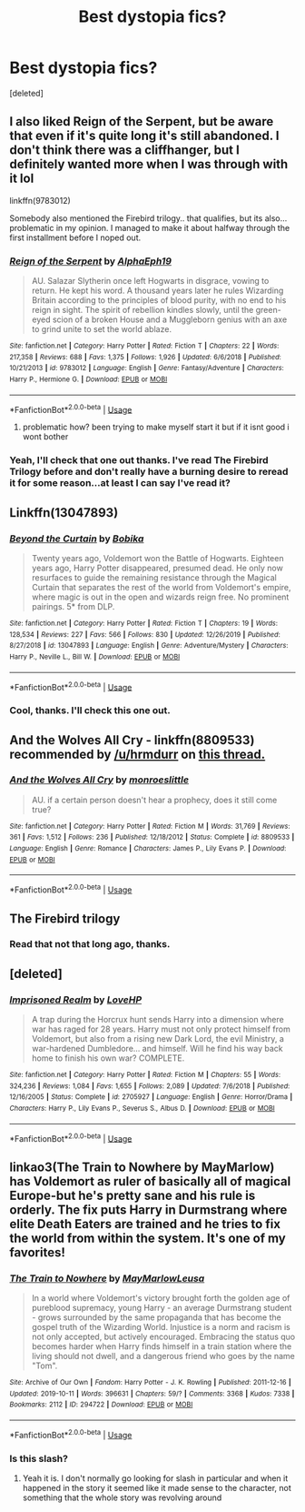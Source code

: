 #+TITLE: Best dystopia fics?

* Best dystopia fics?
:PROPERTIES:
:Score: 10
:DateUnix: 1578899118.0
:DateShort: 2020-Jan-13
:FlairText: Request
:END:
[deleted]


** I also liked Reign of the Serpent, but be aware that even if it's quite long it's still abandoned. I don't think there was a cliffhanger, but I definitely wanted more when I was through with it lol

linkffn(9783012)

Somebody also mentioned the Firebird trilogy.. that qualifies, but its also... problematic in my opinion. I managed to make it about halfway through the first installment before I noped out.
:PROPERTIES:
:Author: hrmdurr
:Score: 4
:DateUnix: 1578948249.0
:DateShort: 2020-Jan-14
:END:

*** [[https://www.fanfiction.net/s/9783012/1/][*/Reign of the Serpent/*]] by [[https://www.fanfiction.net/u/2933548/AlphaEph19][/AlphaEph19/]]

#+begin_quote
  AU. Salazar Slytherin once left Hogwarts in disgrace, vowing to return. He kept his word. A thousand years later he rules Wizarding Britain according to the principles of blood purity, with no end to his reign in sight. The spirit of rebellion kindles slowly, until the green-eyed scion of a broken House and a Muggleborn genius with an axe to grind unite to set the world ablaze.
#+end_quote

^{/Site/:} ^{fanfiction.net} ^{*|*} ^{/Category/:} ^{Harry} ^{Potter} ^{*|*} ^{/Rated/:} ^{Fiction} ^{T} ^{*|*} ^{/Chapters/:} ^{22} ^{*|*} ^{/Words/:} ^{217,358} ^{*|*} ^{/Reviews/:} ^{688} ^{*|*} ^{/Favs/:} ^{1,375} ^{*|*} ^{/Follows/:} ^{1,926} ^{*|*} ^{/Updated/:} ^{6/6/2018} ^{*|*} ^{/Published/:} ^{10/21/2013} ^{*|*} ^{/id/:} ^{9783012} ^{*|*} ^{/Language/:} ^{English} ^{*|*} ^{/Genre/:} ^{Fantasy/Adventure} ^{*|*} ^{/Characters/:} ^{Harry} ^{P.,} ^{Hermione} ^{G.} ^{*|*} ^{/Download/:} ^{[[http://www.ff2ebook.com/old/ffn-bot/index.php?id=9783012&source=ff&filetype=epub][EPUB]]} ^{or} ^{[[http://www.ff2ebook.com/old/ffn-bot/index.php?id=9783012&source=ff&filetype=mobi][MOBI]]}

--------------

*FanfictionBot*^{2.0.0-beta} | [[https://github.com/tusing/reddit-ffn-bot/wiki/Usage][Usage]]
:PROPERTIES:
:Author: FanfictionBot
:Score: 2
:DateUnix: 1578948263.0
:DateShort: 2020-Jan-14
:END:

**** problematic how? been trying to make myself start it but if it isnt good i wont bother
:PROPERTIES:
:Author: chnlorange
:Score: 1
:DateUnix: 1578960473.0
:DateShort: 2020-Jan-14
:END:


*** Yeah, I'll check that one out thanks. I've read The Firebird Trilogy before and don't really have a burning desire to reread it for some reason...at least I can say I've read it?
:PROPERTIES:
:Author: VD909
:Score: 1
:DateUnix: 1578976933.0
:DateShort: 2020-Jan-14
:END:


** Linkffn(13047893)
:PROPERTIES:
:Author: WetBananas
:Score: 6
:DateUnix: 1578959350.0
:DateShort: 2020-Jan-14
:END:

*** [[https://www.fanfiction.net/s/13047893/1/][*/Beyond the Curtain/*]] by [[https://www.fanfiction.net/u/3820867/Bobika][/Bobika/]]

#+begin_quote
  Twenty years ago, Voldemort won the Battle of Hogwarts. Eighteen years ago, Harry Potter disappeared, presumed dead. He only now resurfaces to guide the remaining resistance through the Magical Curtain that separates the rest of the world from Voldemort's empire, where magic is out in the open and wizards reign free. No prominent pairings. 5* from DLP.
#+end_quote

^{/Site/:} ^{fanfiction.net} ^{*|*} ^{/Category/:} ^{Harry} ^{Potter} ^{*|*} ^{/Rated/:} ^{Fiction} ^{T} ^{*|*} ^{/Chapters/:} ^{19} ^{*|*} ^{/Words/:} ^{128,534} ^{*|*} ^{/Reviews/:} ^{227} ^{*|*} ^{/Favs/:} ^{566} ^{*|*} ^{/Follows/:} ^{830} ^{*|*} ^{/Updated/:} ^{12/26/2019} ^{*|*} ^{/Published/:} ^{8/27/2018} ^{*|*} ^{/id/:} ^{13047893} ^{*|*} ^{/Language/:} ^{English} ^{*|*} ^{/Genre/:} ^{Adventure/Mystery} ^{*|*} ^{/Characters/:} ^{Harry} ^{P.,} ^{Neville} ^{L.,} ^{Bill} ^{W.} ^{*|*} ^{/Download/:} ^{[[http://www.ff2ebook.com/old/ffn-bot/index.php?id=13047893&source=ff&filetype=epub][EPUB]]} ^{or} ^{[[http://www.ff2ebook.com/old/ffn-bot/index.php?id=13047893&source=ff&filetype=mobi][MOBI]]}

--------------

*FanfictionBot*^{2.0.0-beta} | [[https://github.com/tusing/reddit-ffn-bot/wiki/Usage][Usage]]
:PROPERTIES:
:Author: FanfictionBot
:Score: 2
:DateUnix: 1578959406.0
:DateShort: 2020-Jan-14
:END:


*** Cool, thanks. I'll check this one out.
:PROPERTIES:
:Author: VD909
:Score: 1
:DateUnix: 1578976959.0
:DateShort: 2020-Jan-14
:END:


** And the Wolves All Cry - linkffn(8809533) recommended by [[/u/hrmdurr]] on [[https://www.reddit.com/r/HPfanfiction/comments/env8bd/stories_where_lily_or_james_survive_and_raise/][this thread.]]
:PROPERTIES:
:Author: VD909
:Score: 2
:DateUnix: 1578899401.0
:DateShort: 2020-Jan-13
:END:

*** [[https://www.fanfiction.net/s/8809533/1/][*/And the Wolves All Cry/*]] by [[https://www.fanfiction.net/u/1191138/monroeslittle][/monroeslittle/]]

#+begin_quote
  AU. if a certain person doesn't hear a prophecy, does it still come true?
#+end_quote

^{/Site/:} ^{fanfiction.net} ^{*|*} ^{/Category/:} ^{Harry} ^{Potter} ^{*|*} ^{/Rated/:} ^{Fiction} ^{M} ^{*|*} ^{/Words/:} ^{31,769} ^{*|*} ^{/Reviews/:} ^{361} ^{*|*} ^{/Favs/:} ^{1,512} ^{*|*} ^{/Follows/:} ^{236} ^{*|*} ^{/Published/:} ^{12/18/2012} ^{*|*} ^{/Status/:} ^{Complete} ^{*|*} ^{/id/:} ^{8809533} ^{*|*} ^{/Language/:} ^{English} ^{*|*} ^{/Genre/:} ^{Romance} ^{*|*} ^{/Characters/:} ^{James} ^{P.,} ^{Lily} ^{Evans} ^{P.} ^{*|*} ^{/Download/:} ^{[[http://www.ff2ebook.com/old/ffn-bot/index.php?id=8809533&source=ff&filetype=epub][EPUB]]} ^{or} ^{[[http://www.ff2ebook.com/old/ffn-bot/index.php?id=8809533&source=ff&filetype=mobi][MOBI]]}

--------------

*FanfictionBot*^{2.0.0-beta} | [[https://github.com/tusing/reddit-ffn-bot/wiki/Usage][Usage]]
:PROPERTIES:
:Author: FanfictionBot
:Score: 1
:DateUnix: 1578899409.0
:DateShort: 2020-Jan-13
:END:


** The Firebird trilogy
:PROPERTIES:
:Author: Tintingocce
:Score: 2
:DateUnix: 1578933761.0
:DateShort: 2020-Jan-13
:END:

*** Read that not that long ago, thanks.
:PROPERTIES:
:Author: VD909
:Score: 2
:DateUnix: 1578976825.0
:DateShort: 2020-Jan-14
:END:


** [deleted]
:PROPERTIES:
:Score: 1
:DateUnix: 1578902930.0
:DateShort: 2020-Jan-13
:END:

*** [[https://www.fanfiction.net/s/2705927/1/][*/Imprisoned Realm/*]] by [[https://www.fanfiction.net/u/245967/LoveHP][/LoveHP/]]

#+begin_quote
  A trap during the Horcrux hunt sends Harry into a dimension where war has raged for 28 years. Harry must not only protect himself from Voldemort, but also from a rising new Dark Lord, the evil Ministry, a war-hardened Dumbledore... and himself. Will he find his way back home to finish his own war? COMPLETE.
#+end_quote

^{/Site/:} ^{fanfiction.net} ^{*|*} ^{/Category/:} ^{Harry} ^{Potter} ^{*|*} ^{/Rated/:} ^{Fiction} ^{M} ^{*|*} ^{/Chapters/:} ^{55} ^{*|*} ^{/Words/:} ^{324,236} ^{*|*} ^{/Reviews/:} ^{1,084} ^{*|*} ^{/Favs/:} ^{1,655} ^{*|*} ^{/Follows/:} ^{2,089} ^{*|*} ^{/Updated/:} ^{7/6/2018} ^{*|*} ^{/Published/:} ^{12/16/2005} ^{*|*} ^{/Status/:} ^{Complete} ^{*|*} ^{/id/:} ^{2705927} ^{*|*} ^{/Language/:} ^{English} ^{*|*} ^{/Genre/:} ^{Horror/Drama} ^{*|*} ^{/Characters/:} ^{Harry} ^{P.,} ^{Lily} ^{Evans} ^{P.,} ^{Severus} ^{S.,} ^{Albus} ^{D.} ^{*|*} ^{/Download/:} ^{[[http://www.ff2ebook.com/old/ffn-bot/index.php?id=2705927&source=ff&filetype=epub][EPUB]]} ^{or} ^{[[http://www.ff2ebook.com/old/ffn-bot/index.php?id=2705927&source=ff&filetype=mobi][MOBI]]}

--------------

*FanfictionBot*^{2.0.0-beta} | [[https://github.com/tusing/reddit-ffn-bot/wiki/Usage][Usage]]
:PROPERTIES:
:Author: FanfictionBot
:Score: 1
:DateUnix: 1578902956.0
:DateShort: 2020-Jan-13
:END:


** linkao3(The Train to Nowhere by MayMarlow) has Voldemort as ruler of basically all of magical Europe-but he's pretty sane and his rule is orderly. The fix puts Harry in Durmstrang where elite Death Eaters are trained and he tries to fix the world from within the system. It's one of my favorites!
:PROPERTIES:
:Author: zjxmz
:Score: 1
:DateUnix: 1579033687.0
:DateShort: 2020-Jan-14
:END:

*** [[https://archiveofourown.org/works/294722][*/The Train to Nowhere/*]] by [[https://www.archiveofourown.org/users/MayMarlow/pseuds/MayMarlow/users/Leusa/pseuds/Leusa][/MayMarlowLeusa/]]

#+begin_quote
  In a world where Voldemort's victory brought forth the golden age of pureblood supremacy, young Harry - an average Durmstrang student - grows surrounded by the same propaganda that has become the gospel truth of the Wizarding World. Injustice is a norm and racism is not only accepted, but actively encouraged. Embracing the status quo becomes harder when Harry finds himself in a train station where the living should not dwell, and a dangerous friend who goes by the name "Tom".
#+end_quote

^{/Site/:} ^{Archive} ^{of} ^{Our} ^{Own} ^{*|*} ^{/Fandom/:} ^{Harry} ^{Potter} ^{-} ^{J.} ^{K.} ^{Rowling} ^{*|*} ^{/Published/:} ^{2011-12-16} ^{*|*} ^{/Updated/:} ^{2019-10-11} ^{*|*} ^{/Words/:} ^{396631} ^{*|*} ^{/Chapters/:} ^{59/?} ^{*|*} ^{/Comments/:} ^{3368} ^{*|*} ^{/Kudos/:} ^{7338} ^{*|*} ^{/Bookmarks/:} ^{2112} ^{*|*} ^{/ID/:} ^{294722} ^{*|*} ^{/Download/:} ^{[[https://archiveofourown.org/downloads/294722/The%20Train%20to%20Nowhere.epub?updated_at=1578996986][EPUB]]} ^{or} ^{[[https://archiveofourown.org/downloads/294722/The%20Train%20to%20Nowhere.mobi?updated_at=1578996986][MOBI]]}

--------------

*FanfictionBot*^{2.0.0-beta} | [[https://github.com/tusing/reddit-ffn-bot/wiki/Usage][Usage]]
:PROPERTIES:
:Author: FanfictionBot
:Score: 1
:DateUnix: 1579033712.0
:DateShort: 2020-Jan-14
:END:


*** Is this slash?
:PROPERTIES:
:Author: who_is_your_daddy
:Score: 1
:DateUnix: 1579047322.0
:DateShort: 2020-Jan-15
:END:

**** Yeah it is. I don't normally go looking for slash in particular and when it happened in the story it seemed like it made sense to the character, not something that the whole story was revolving around
:PROPERTIES:
:Author: zjxmz
:Score: 1
:DateUnix: 1579063018.0
:DateShort: 2020-Jan-15
:END:
